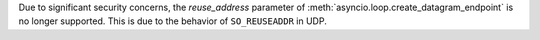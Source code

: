 Due to significant security concerns, the *reuse_address* parameter of
:meth:`asyncio.loop.create_datagram_endpoint` is no longer supported. This is
due to the behavior of ``SO_REUSEADDR`` in UDP.
